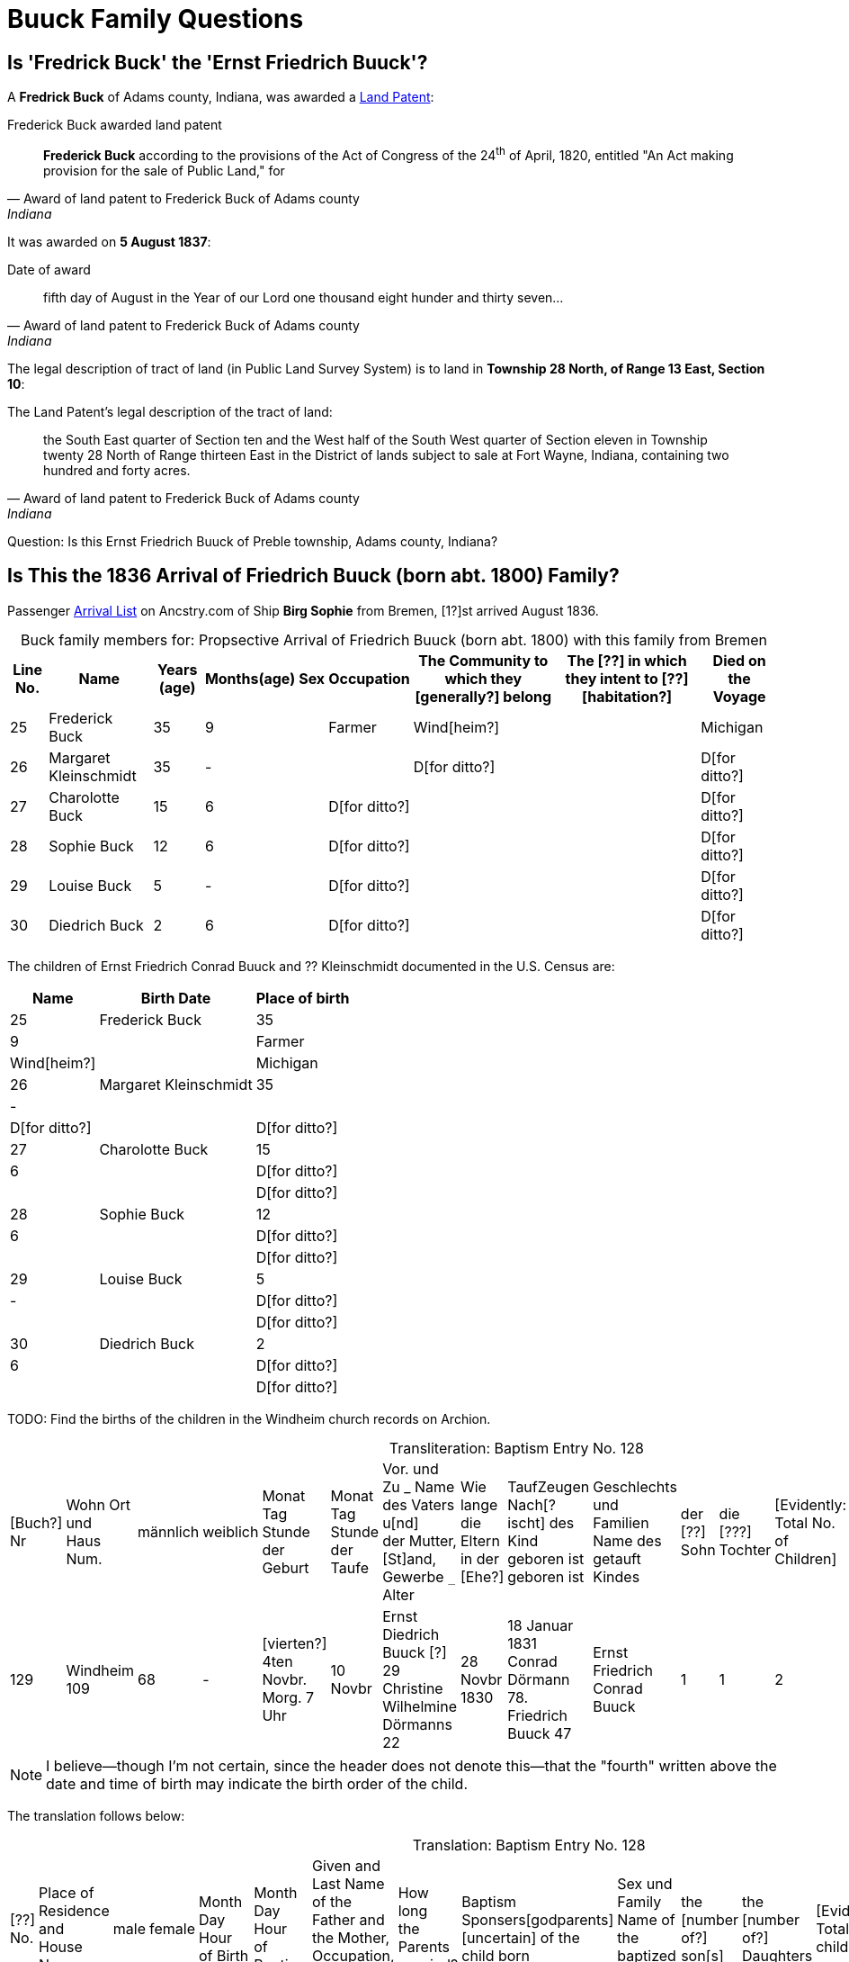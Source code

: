 = Buuck Family Questions
:page-role: wide

== Is 'Fredrick Buck' the 'Ernst Friedrich Buuck'?

A **Fredrick Buck** of Adams county, Indiana, was awarded a xref:federal-land-records:attachment$Buck_Frederick_Land_Patent_Adams_CO_IN.pdf[Land Patent]:

[quote, Award of land patent to Frederick Buck of Adams county, Indiana]
.Frederick Buck awarded land patent
____
**Frederick Buck** according to the provisions of
the Act of Congress of the 24^th^ of April, 1820, entitled "An Act making
provision for the sale of Public Land," for
____

It was awarded on **5 August 1837**:
 
[quote, Award of land patent to Frederick Buck of Adams county, Indiana]
.Date of award
____
fifth day of August in the Year of our Lord one thousand eight hunder and thirty seven... 
____

The legal description of tract of land (in Public Land Survey System) is to land
in **Township 28 North, of Range 13 East, Section 10**:

[quote, Award of land patent to Frederick Buck of Adams county, Indiana]
.The Land Patent's legal description of the tract of land:
____
the South East quarter of Section ten and the West half of the South West
quarter of Section eleven in Township twenty 28 North of Range thirteen East
in the District of lands subject to sale at Fort Wayne, Indiana, containing
two hundred and forty acres.
____

Question: Is this Ernst Friedrich Buuck of Preble township, Adams county, Indiana?

== Is This the 1836 Arrival of Friedrich Buuck (born abt. 1800) Family?

Passenger link:https://www.ancestry.com/imageviewer/collections/7488/images/NYM237_31-0120?pId=1022455917[Arrival List] on Ancstry.com
of Ship **Birg Sophie** from Bremen, [1?]st arrived August 1836.

[caption="Buck family members for: "]
.Propsective Arrival of Friedrich Buuck (born abt. 1800) with this family from Bremen
[%autowidth,frame="none",grid="rows"]
|===
|Line No.|Name|Years (age)|Months(age)|Sex|Occupation|The Community to which they [generally?] belong|The [??] in which they intent to [??] [habitation?]|Died on the Voyage

|25|Frederick Buck       |35|9||Farmer|Wind[heim?]||Michigan

|26|Margaret Kleinschmidt|35|-||      |D[for ditto?]||D[for ditto?]

|27|Charolotte Buck|15|6||D[for ditto?]|||D[for ditto?]

|28|Sophie Buck|12|6||D[for ditto?]|||D[for ditto?]

|29|Louise Buck|5|-||D[for ditto?]|||D[for ditto?]

|30|Diedrich Buck|2|6||D[for ditto?]|||D[for ditto?]
|===

The children of Ernst Friedrich Conrad Buuck and ?? Kleinschmidt documented in the U.S. Census are:

[caption="Family Members Documented in U.S. Census"]
[%autowidth,frame="none",grid="rows"]
|===
|Name|Birth Date|Place of birth

|25|Frederick Buck       |35|9||Farmer|Wind[heim?]||Michigan

|26|Margaret Kleinschmidt|35|-||      |D[for ditto?]||D[for ditto?]

|27|Charolotte Buck|15|6||D[for ditto?]|||D[for ditto?]

|28|Sophie Buck|12|6||D[for ditto?]|||D[for ditto?]

|29|Louise Buck|5|-||D[for ditto?]|||D[for ditto?]

|30|Diedrich Buck|2|6||D[for ditto?]|||D[for ditto?]
|===


TODO: Find the births of the children in the Windheim church records on Archion.


[caption="Transliteration: "]
.Baptism Entry No. 128
[cols="1,3,1,1,2,2,4,2,4,4,1,1,1,1,2",%header,frame="none"]
|===
|[Buch?] +
Nr|Wohn Ort +
und +
Haus Num.|männlich|weiblich|Monat Tag Stunde +
der +
Geburt|Monat Tag Stunde +
der +
Taufe|Vor. und Zu _ Name des Vaters u[nd] +
der Mutter, [St]and, Gewerbe `_` Alter|Wie lange +
die Eltern +
in der [Ehe?]|TaufZeugen +
Nach[?ischt] des +
Kind geboren ist +
geboren ist|Geschlechts und Familien +
Name des getauft Kindes|der +
[??] +
Sohn|die +
[???] +
Tochter|[Evidently: Total No. +
of Children]|[uncertain]|Bemerkungen +
Todes Tag und +
Jahr

|129
|Windheim +
109
|68
|-
|[vierten?] +
4ten Novbr. +
Morg. 7 Uhr
|10 Novbr
|Ernst Diedrich Buuck [?] 29 +
Christine Wilhelmine Dörmanns 22
|28 Novbr +
1830
|18 Januar 1831 +
Conrad Dörmann 78. +
Friedrich Buuck 47
|Ernst Friedrich Conrad +
Buuck
|1
|1
|2
|-
|[??sch ??ttog].
|===

NOTE: I believe--though I'm not certain, since the header does not denote this--that the "fourth" written above the date and time of birth
may indicate the birth order of the child.

The translation follows below:

[caption="Translation: "]
.Baptism Entry No. 128
[cols="1,3,1,1,2,2,4,2,4,4,1,1,1,1,2",%header,frame="none"]
|===
|[??] +
No.|Place of Residence +
and +
House Num.|male|female |Month Day Hour +
of Birth|Month Day Hour +
of Baptism|Given and Last Name of the Father and +
the Mother, Occupation, Type of work `_` Age|How long +
the Parents +
married?|Baptism Sponsers[godparents] +
[uncertain] of the +
child born|Sex und Family +
Name of the baptized Child|the +
[number of?] +
son[s]|the +
[number of?] +
Daughters|[Evidently: Total No. children]|[uncertain]|Remarks +
Day of Death and +
Year

|[??] +
129
|Windheim +
109
|68
|-
|[fourth] +
4th Nov. +
7 a.m. 
|10 Nov.
|Ernst Diedrich Buuck [?] 29 +
Christine Wilhelmine Dörmanns 22
|28 Nov. +
1830
|18 Janary 1831 +
Conrad Dörmann 78. +
Friedrich Buuck 47
|Ernst Friedrich Conrad +
Buuck
|1
|1
|2
|-
|[uncertain].
|===





